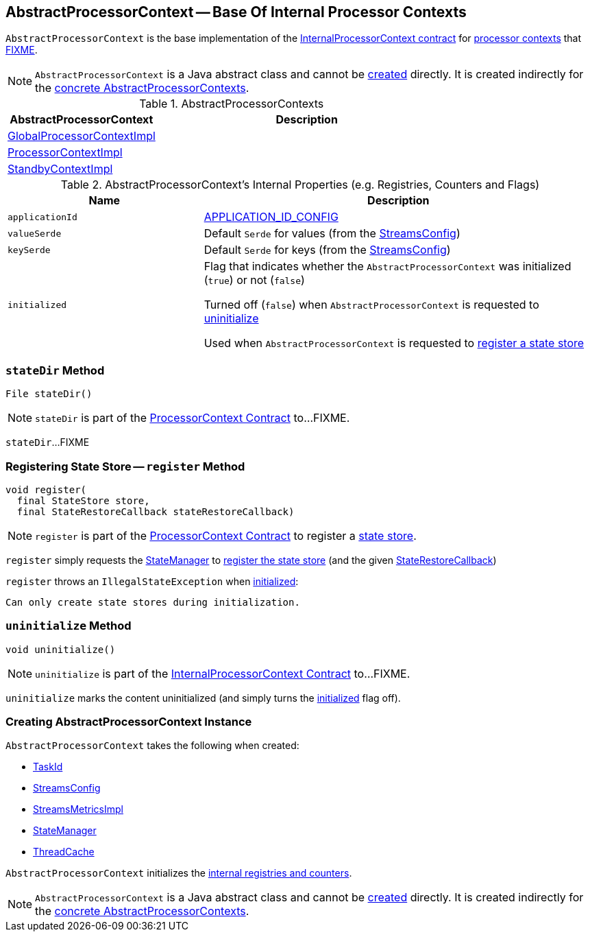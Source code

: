 == [[AbstractProcessorContext]] AbstractProcessorContext -- Base Of Internal Processor Contexts

`AbstractProcessorContext` is the base implementation of the <<kafka-streams-internals-InternalProcessorContext.adoc#, InternalProcessorContext contract>> for <<implementations, processor contexts>> that <<FIXME, FIXME>>.

NOTE: `AbstractProcessorContext` is a Java abstract class and cannot be <<creating-instance, created>> directly. It is created indirectly for the <<implementations, concrete AbstractProcessorContexts>>.

[[implementations]]
.AbstractProcessorContexts
[cols="1,2",options="header",width="100%"]
|===
| AbstractProcessorContext
| Description

| <<kafka-streams-GlobalProcessorContextImpl.adoc#, GlobalProcessorContextImpl>>
| [[GlobalProcessorContextImpl]]

| <<kafka-streams-ProcessorContextImpl.adoc#, ProcessorContextImpl>>
| [[ProcessorContextImpl]]

| <<kafka-streams-StandbyContextImpl.adoc#, StandbyContextImpl>>
| [[StandbyContextImpl]]
|===

[[internal-registries]]
.AbstractProcessorContext's Internal Properties (e.g. Registries, Counters and Flags)
[cols="1m,2",options="header",width="100%"]
|===
| Name
| Description

| applicationId
a| [[applicationId]] <<kafka-streams-StreamsConfig.adoc#APPLICATION_ID_CONFIG, APPLICATION_ID_CONFIG>>

| valueSerde
a| [[valueSerde]] Default `Serde` for values (from the <<kafka-streams-StreamsConfig.adoc#defaultValueSerde, StreamsConfig>>)

| keySerde
a| [[keySerde]] Default `Serde` for keys (from the <<kafka-streams-StreamsConfig.adoc#defaultKeySerde, StreamsConfig>>)

| initialized
a| [[initialized]] Flag that indicates whether the `AbstractProcessorContext` was initialized (`true`) or not (`false`)

Turned off (`false`) when `AbstractProcessorContext` is requested to <<uninitialize, uninitialize>>

Used when `AbstractProcessorContext` is requested to <<register, register a state store>>
|===

=== [[stateDir]] `stateDir` Method

[source, java]
----
File stateDir()
----

NOTE: `stateDir` is part of the <<kafka-streams-ProcessorContext.adoc#stateDir, ProcessorContext Contract>> to...FIXME.

`stateDir`...FIXME

=== [[register]] Registering State Store -- `register` Method

[source, java]
----
void register(
  final StateStore store,
  final StateRestoreCallback stateRestoreCallback)
----

NOTE: `register` is part of the <<kafka-streams-ProcessorContext.adoc#register, ProcessorContext Contract>> to register a <<kafka-streams-StateStore.adoc#, state store>>.

`register` simply requests the <<stateManager, StateManager>> to <<kafka-streams-StateManager.adoc#register, register the state store>> (and the given <<kafka-streams-StateRestoreCallback.adoc#, StateRestoreCallback>>)

`register` throws an `IllegalStateException` when <<initialized, initialized>>:

```
Can only create state stores during initialization.
```

=== [[uninitialize]] `uninitialize` Method

[source, java]
----
void uninitialize()
----

NOTE: `uninitialize` is part of the <<kafka-streams-internals-InternalProcessorContext.adoc#uninitialize, InternalProcessorContext Contract>> to...FIXME.

`uninitialize` marks the content uninitialized (and simply turns the <<initialized, initialized>> flag off).

=== [[creating-instance]] Creating AbstractProcessorContext Instance

`AbstractProcessorContext` takes the following when created:

* [[taskId]] <<kafka-streams-TaskId.adoc#, TaskId>>
* [[config]] <<kafka-streams-StreamsConfig.adoc#, StreamsConfig>>
* [[metrics]] <<kafka-streams-StreamsMetricsImpl.adoc#, StreamsMetricsImpl>>
* [[stateManager]] <<kafka-streams-StateManager.adoc#, StateManager>>
* [[cache]] <<kafka-streams-ThreadCache.adoc#, ThreadCache>>

`AbstractProcessorContext` initializes the <<internal-registries, internal registries and counters>>.

NOTE: `AbstractProcessorContext` is a Java abstract class and cannot be <<creating-instance, created>> directly. It is created indirectly for the <<implementations, concrete AbstractProcessorContexts>>.
